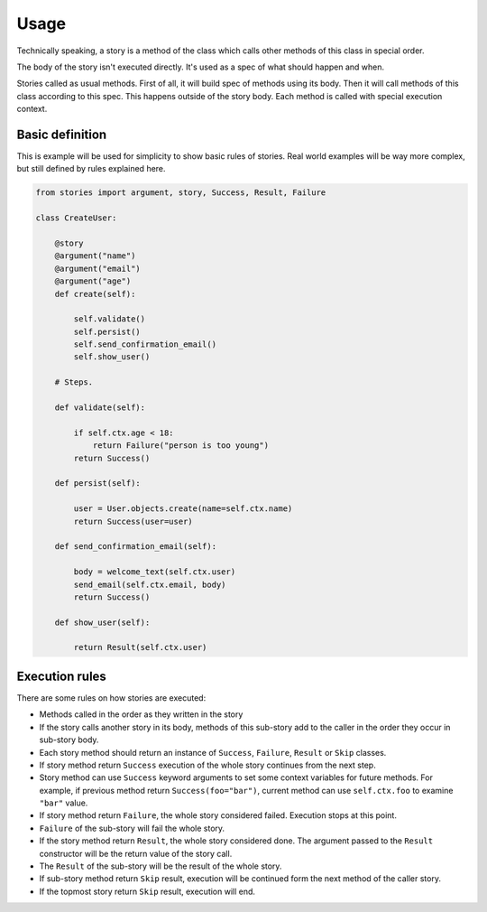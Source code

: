 =======
 Usage
=======

Technically speaking, a story is a method of the class which calls
other methods of this class in special order.

The body of the story isn't executed directly.  It's used as a spec of
what should happen and when.

Stories called as usual methods.  First of all, it will build spec of
methods using its body.  Then it will call methods of this class
according to this spec.  This happens outside of the story body.  Each
method is called with special execution context.

Basic definition
================

This is example will be used for simplicity to show basic rules of
stories.  Real world examples will be way more complex, but still
defined by rules explained here.

.. code:: python

    from stories import argument, story, Success, Result, Failure

    class CreateUser:

        @story
        @argument("name")
        @argument("email")
        @argument("age")
        def create(self):

            self.validate()
            self.persist()
            self.send_confirmation_email()
            self.show_user()

        # Steps.

        def validate(self):

            if self.ctx.age < 18:
                return Failure("person is too young")
            return Success()

        def persist(self):

            user = User.objects.create(name=self.ctx.name)
            return Success(user=user)

        def send_confirmation_email(self):

            body = welcome_text(self.ctx.user)
            send_email(self.ctx.email, body)
            return Success()

        def show_user(self):

            return Result(self.ctx.user)

Execution rules
===============

There are some rules on how stories are executed:

* Methods called in the order as they written in the story

* If the story calls another story in its body, methods of this
  sub-story add to the caller in the order they occur in sub-story
  body.

* Each story method should return an instance of ``Success``,
  ``Failure``, ``Result`` or ``Skip`` classes.

* If story method return ``Success`` execution of the whole story
  continues from the next step.

* Story method can use ``Success`` keyword arguments to set some
  context variables for future methods.  For example, if previous
  method return ``Success(foo="bar")``, current method can use
  ``self.ctx.foo`` to examine ``"bar"`` value.

* If story method return ``Failure``, the whole story considered
  failed.  Execution stops at this point.

* ``Failure`` of the sub-story will fail the whole story.

* If the story method return ``Result``, the whole story considered
  done.  The argument passed to the ``Result`` constructor will be the
  return value of the story call.

* The ``Result`` of the sub-story will be the result of the whole
  story.

* If sub-story method return ``Skip`` result, execution will be
  continued form the next method of the caller story.

* If the topmost story return ``Skip`` result, execution will end.
